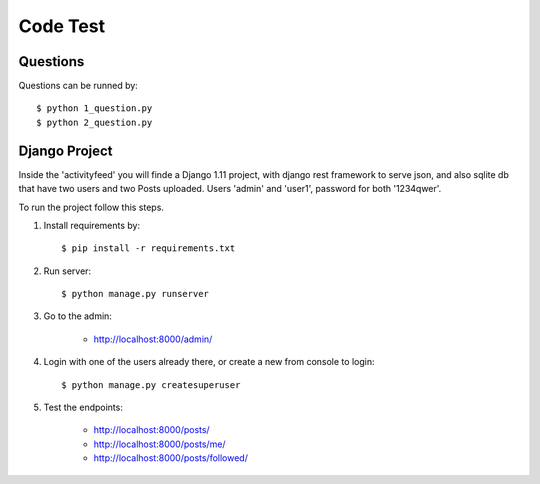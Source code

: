 Code Test
=========

Questions
---------

Questions can be runned by::

    $ python 1_question.py
    $ python 2_question.py


Django Project
--------------

Inside the 'activityfeed' you will finde a Django 1.11 project, with django rest
framework to serve json, and also sqlite db that have two users and two Posts uploaded. Users 'admin' and  'user1',
password for both '1234qwer'.

To run the project follow this steps.

1. Install requirements by::

    $ pip install -r requirements.txt

2. Run server::

    $ python manage.py runserver

3. Go to the admin:

    * http://localhost:8000/admin/

4. Login with one of the users already there, or create a new from console to login::

    $ python manage.py createsuperuser

5. Test the endpoints:

    * http://localhost:8000/posts/
    * http://localhost:8000/posts/me/
    * http://localhost:8000/posts/followed/
